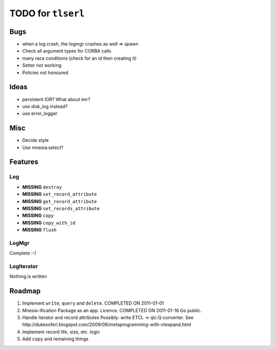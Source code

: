 ===================
TODO for ``tlserl``
===================

Bugs
====

* when a log crash, the logmgr crashes as well => spawn
* Check all argument types for CORBA calls
* many race conditions (check for an id then creating it)
* Setter not working
* Policies not honoured

Ideas
=====
* persistent IOR? What about imr?
* use disk_log instead?
* use error_logger

Misc
====

* Decide style
* Use mnesia:select?

Features
========

Log
---
* **MISSING** ``destroy``
* **MISSING** ``set_record_attribute``
* **MISSING** ``get_record_attribute``
* **MISSING** ``set_records_attribute``
* **MISSING** ``copy``
* **MISSING** ``copy_with_id``
* **MISSING** ``flush``

LogMgr
------

Complete :-)

LogIterator
-----------

Nothing is written

Roadmap
=======

1. Implement ``write``, ``query`` and ``delete``. COMPLETED ON 2011-01-01
2. Mnesia-ification
   Package as an app. Licence. COMPLETED ON 2011-01-16
   Go public.
3. Handle iterator and record attributes
   Possibly: write ETCL -> qlc:Q converter.
   See http://dukesoferl.blogspot.com/2009/08/metaprogramming-with-ctexpand.html
4. Implement record life, size, etc. logic
5. Add ``copy`` and remaining things
